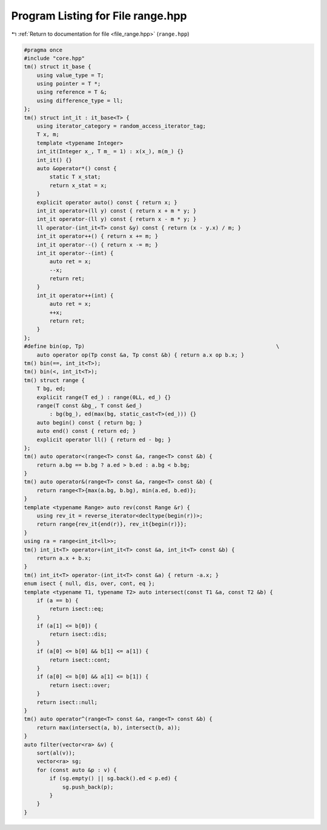 
.. _program_listing_file_range.hpp:

Program Listing for File range.hpp
==================================

|exhale_lsh| :ref:`Return to documentation for file <file_range.hpp>` (``range.hpp``)

.. |exhale_lsh| unicode:: U+021B0 .. UPWARDS ARROW WITH TIP LEFTWARDS

.. code-block:: cpp

   #pragma once
   #include "core.hpp"
   tm() struct it_base {
       using value_type = T;
       using pointer = T *;
       using reference = T &;
       using difference_type = ll;
   };
   tm() struct int_it : it_base<T> {
       using iterator_category = random_access_iterator_tag;
       T x, m;
       template <typename Integer>
       int_it(Integer x_, T m_ = 1) : x(x_), m(m_) {}
       int_it() {}
       auto &operator*() const {
           static T x_stat;
           return x_stat = x;
       }
       explicit operator auto() const { return x; }
       int_it operator+(ll y) const { return x + m * y; }
       int_it operator-(ll y) const { return x - m * y; }
       ll operator-(int_it<T> const &y) const { return (x - y.x) / m; }
       int_it operator++() { return x += m; }
       int_it operator--() { return x -= m; }
       int_it operator--(int) {
           auto ret = x;
           --x;
           return ret;
       }
       int_it operator++(int) {
           auto ret = x;
           ++x;
           return ret;
       }
   };
   #define bin(op, Tp)                                                            \
       auto operator op(Tp const &a, Tp const &b) { return a.x op b.x; }
   tm() bin(==, int_it<T>);
   tm() bin(<, int_it<T>);
   tm() struct range {
       T bg, ed;
       explicit range(T ed_) : range(0LL, ed_) {}
       range(T const &bg_, T const &ed_)
           : bg(bg_), ed(max(bg, static_cast<T>(ed_))) {}
       auto begin() const { return bg; }
       auto end() const { return ed; }
       explicit operator ll() { return ed - bg; }
   };
   tm() auto operator<(range<T> const &a, range<T> const &b) {
       return a.bg == b.bg ? a.ed > b.ed : a.bg < b.bg;
   }
   tm() auto operator&(range<T> const &a, range<T> const &b) {
       return range<T>{max(a.bg, b.bg), min(a.ed, b.ed)};
   }
   template <typename Range> auto rev(const Range &r) {
       using rev_it = reverse_iterator<decltype(begin(r))>;
       return range{rev_it{end(r)}, rev_it{begin(r)}};
   }
   using ra = range<int_it<ll>>;
   tm() int_it<T> operator+(int_it<T> const &a, int_it<T> const &b) {
       return a.x + b.x;
   }
   tm() int_it<T> operator-(int_it<T> const &a) { return -a.x; }
   enum isect { null, dis, over, cont, eq };
   template <typename T1, typename T2> auto intersect(const T1 &a, const T2 &b) {
       if (a == b) {
           return isect::eq;
       }
       if (a[1] <= b[0]) {
           return isect::dis;
       }
       if (a[0] <= b[0] && b[1] <= a[1]) {
           return isect::cont;
       }
       if (a[0] <= b[0] && a[1] <= b[1]) {
           return isect::over;
       }
       return isect::null;
   }
   tm() auto operator^(range<T> const &a, range<T> const &b) {
       return max(intersect(a, b), intersect(b, a));
   }
   auto filter(vector<ra> &v) {
       sort(al(v));
       vector<ra> sg;
       for (const auto &p : v) {
           if (sg.empty() || sg.back().ed < p.ed) {
               sg.push_back(p);
           }
       }
   }
